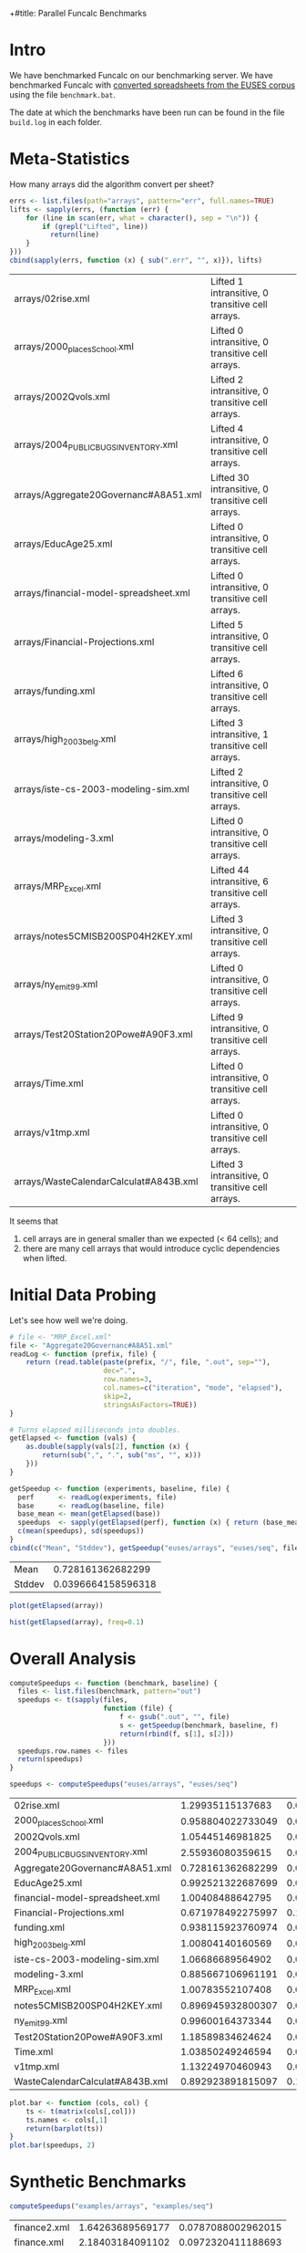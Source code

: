 +#title: Parallel Funcalc Benchmarks

* Intro

We have benchmarked Funcalc on our benchmarking server.  We have benchmarked Funcalc with
[[https://github.com/popular-parallel-programming/funcalc-euses][converted spreadsheets from the EUSES corpus]] using the file ~benchmark.bat~.

The date at which the benchmarks have been run can be found in the file ~build.log~ in each folder.


* Meta-Statistics

How many arrays did the algorithm convert per sheet?

#+begin_src R :session :exports both :results value
  errs <- list.files(path="arrays", pattern="err", full.names=TRUE)
  lifts <- sapply(errs, (function (err) {
      for (line in scan(err, what = character(), sep = "\n")) {
          if (grepl("Lifted", line))
            return(line)
      }
  }))
  cbind(sapply(errs, function (x) { sub(".err", "", x)}), lifts)
#+end_src

#+RESULTS:
| arrays/02rise.xml                      | Lifted 1 intransitive, 0 transitive cell arrays.  |
| arrays/2000_places_School.xml            | Lifted 0 intransitive, 0 transitive cell arrays.  |
| arrays/2002Qvols.xml                   | Lifted 2 intransitive, 0 transitive cell arrays.  |
| arrays/2004_PUBLIC_BUGS_INVENTORY.xml     | Lifted 4 intransitive, 0 transitive cell arrays.  |
| arrays/Aggregate20Governanc#A8A51.xml  | Lifted 30 intransitive, 0 transitive cell arrays. |
| arrays/EducAge25.xml                   | Lifted 0 intransitive, 0 transitive cell arrays.  |
| arrays/financial-model-spreadsheet.xml | Lifted 0 intransitive, 0 transitive cell arrays.  |
| arrays/Financial-Projections.xml       | Lifted 5 intransitive, 0 transitive cell arrays.  |
| arrays/funding.xml                     | Lifted 6 intransitive, 0 transitive cell arrays.  |
| arrays/high_2003_belg.xml                | Lifted 3 intransitive, 1 transitive cell arrays.  |
| arrays/iste-cs-2003-modeling-sim.xml   | Lifted 2 intransitive, 0 transitive cell arrays.  |
| arrays/modeling-3.xml                  | Lifted 0 intransitive, 0 transitive cell arrays.  |
| arrays/MRP_Excel.xml                    | Lifted 44 intransitive, 6 transitive cell arrays. |
| arrays/notes5CMISB200SP04H2KEY.xml     | Lifted 3 intransitive, 0 transitive cell arrays.  |
| arrays/ny_emit99.xml                    | Lifted 0 intransitive, 0 transitive cell arrays.  |
| arrays/Test20Station20Powe#A90F3.xml   | Lifted 9 intransitive, 0 transitive cell arrays.  |
| arrays/Time.xml                        | Lifted 0 intransitive, 0 transitive cell arrays.  |
| arrays/v1tmp.xml                       | Lifted 0 intransitive, 0 transitive cell arrays.  |
| arrays/WasteCalendarCalculat#A843B.xml | Lifted 3 intransitive, 0 transitive cell arrays.  |


It seems that

1. cell arrays are in general smaller than we expected (< 64 cells); and
2. there are many cell arrays that would introduce cyclic dependencies when lifted.


* Initial Data Probing

Let's see how well we're doing.

#+begin_src R :session :exports both :results value
  # file <- "MRP_Excel.xml"
  file <- "Aggregate20Governanc#A8A51.xml"
  readLog <- function (prefix, file) {
      return (read.table(paste(prefix, "/", file, ".out", sep=""),
                         dec=".",
                         row.names=3,
                         col.names=c("iteration", "mode", "elapsed"),
                         skip=2,
                         stringsAsFactors=TRUE))
  }

  # Turns elapsed milliseconds into doubles.
  getElapsed <- function (vals) {
      as.double(sapply(vals[2], function (x) {
          return(sub(",", ".", sub("ms", "", x)))
      }))
  }

  getSpeedup <- function (experiments, baseline, file) {
    perf      <- readLog(experiments, file)
    base      <- readLog(baseline, file)
    base_mean <- mean(getElapsed(base))
    speedups  <- sapply(getElapsed(perf), function (x) { return (base_mean / x)})
    c(mean(speedups), sd(speedups))
  }
  cbind(c("Mean", "Stddev"), getSpeedup("euses/arrays", "euses/seq", file))
#+end_src

#+RESULTS:
| Mean   |  0.728161362682299 |
| Stddev | 0.0396664158596318 |

#+begin_src R :session :exports both :results graphics :file plots/MRP_Excel_array_plot.png
  plot(getElapsed(array))
#+end_src

#+RESULTS:
[[file:plots/MRP_Excel_array_plot.png]]

#+begin_src R :session  :exports both :results graphics :file plots/MRP_Excel_array_hist.png
  hist(getElapsed(array), freq=0.1)
#+end_src

#+RESULTS:
[[file:plots/MRP_Excel_array_hist.png]]


* Overall Analysis

#+begin_src R :session :exports both :results value
  computeSpeedups <- function (benchmark, baseline) {
    files <- list.files(benchmark, pattern="out")
    speedups <- t(sapply(files,
                         function (file) {
                             f <- gsub(".out", "", file)
                             s <- getSpeedup(benchmark, baseline, f)
                             return(rbind(f, s[1], s[2]))
                         }))
    speedups.row.names <- files
    return(speedups)
  }

  speedups <- computeSpeedups("euses/arrays", "euses/seq")
#+end_src

#+RESULTS:
| 02rise.xml                      |  1.29935115137683 |  0.0111817642131435 |
| 2000_places_School.xml            | 0.958804022733049 |  0.0196463874124325 |
| 2002Qvols.xml                   |  1.05445146981825 |  0.0579153407486464 |
| 2004_PUBLIC_BUGS_INVENTORY.xml     |  2.55936080359615 |  0.0432220803385926 |
| Aggregate20Governanc#A8A51.xml  | 0.728161362682299 |  0.0396664158596318 |
| EducAge25.xml                   | 0.992521322687699 |    0.01316451835416 |
| financial-model-spreadsheet.xml |  1.00408488642795 |  0.0185798889449448 |
| Financial-Projections.xml       | 0.671978492275997 |   0.172038397229881 |
| funding.xml                     | 0.938115923760974 |  0.0127707539968076 |
| high_2003_belg.xml                |  1.00804140160569 | 0.00713195684269357 |
| iste-cs-2003-modeling-sim.xml   |  1.06686689564902 |  0.0221215932381738 |
| modeling-3.xml                  | 0.885667106961191 |  0.0644298329546388 |
| MRP_Excel.xml                    |  1.00783552107408 | 0.00759186384897456 |
| notes5CMISB200SP04H2KEY.xml     | 0.896945932800307 |  0.0299784889824813 |
| ny_emit99.xml                    |  0.99600164373344 | 0.00573464551245189 |
| Test20Station20Powe#A90F3.xml   |  1.18589834624624 |  0.0388060699704289 |
| Time.xml                        |  1.03850249246594 |   0.011969563831197 |
| v1tmp.xml                       |  1.13224970460943 |  0.0261843664370754 |
| WasteCalendarCalculat#A843B.xml | 0.892923891815097 |   0.104011986966532 |


#+begin_src R :session :exports both :results graphics :file plots/errorbars.png
  plot.bar <- function (cols, col) {
      ts <- t(matrix(cols[,col]))
      ts.names <- cols[,1]
      return(barplot(ts))
  }
  plot.bar(speedups, 2)
#+end_src

#+RESULTS:
[[file:plots/errorbars.png]]


* Synthetic Benchmarks

#+begin_src R :session :exports both :results value
computeSpeedups("examples/arrays", "examples/seq")
#+end_src

#+RESULTS:
| finance2.xml | 1.64263689569177 | 0.0787088002962015 |
| finance.xml  | 2.18403184091102 | 0.0972320411188693 |
| testsdf.xml  | 2.22242023724549 | 0.0790671703635237 |


I changed the number of benchmarks to run in ~testsdf.xml~ to 100.  Clearly, our large or computationally heavy sheets gain much more from cell array lifting than the real-life sheets.
